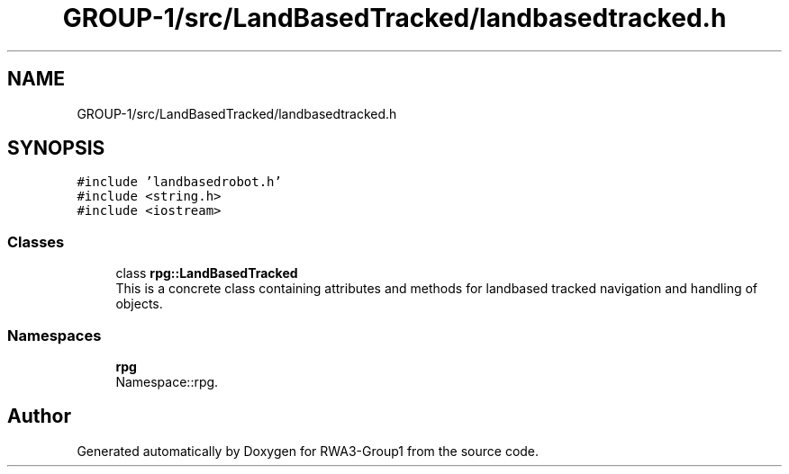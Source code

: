.TH "GROUP-1/src/LandBasedTracked/landbasedtracked.h" 3 "Tue Nov 5 2019" "Version 1.0" "RWA3-Group1" \" -*- nroff -*-
.ad l
.nh
.SH NAME
GROUP-1/src/LandBasedTracked/landbasedtracked.h
.SH SYNOPSIS
.br
.PP
\fC#include 'landbasedrobot\&.h'\fP
.br
\fC#include <string\&.h>\fP
.br
\fC#include <iostream>\fP
.br

.SS "Classes"

.in +1c
.ti -1c
.RI "class \fBrpg::LandBasedTracked\fP"
.br
.RI "This is a concrete class containing attributes and methods for landbased tracked navigation and handling of objects\&. "
.in -1c
.SS "Namespaces"

.in +1c
.ti -1c
.RI " \fBrpg\fP"
.br
.RI "Namespace::rpg\&. "
.in -1c
.SH "Author"
.PP 
Generated automatically by Doxygen for RWA3-Group1 from the source code\&.
